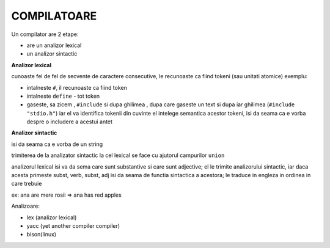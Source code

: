 COMPILATOARE
============

.. code-block:: c
    :linenos:

    // # include " stdio.h "
    // int x = 10 ;
    // float f = 2.5f ;
    //fara "f" trimite in double

Un compilator are 2 etape:

- are un analizor lexical
- un analizor sintactic

**Analizor lexical**

cunoaste fel de fel de secvente de caractere consecutive, le recunoaste ca fiind tokeni (sau unitati atomice) exemplu:

- intalneste ``#``, il recunoaste ca fiind token
- intalneste ``define`` - tot token
- gaseste, sa zicem , ``#include`` si dupa ghilimea , dupa care gaseste un text si dupa iar ghilimea (``#include "stdio.h"``) iar el va identifica tokenii din cuvinte el intelege semantica acestor tokeni, isi da seama ca e vorba despre o includere a acestui antet

**Analizor sintactic**

isi da seama ca e vorba de un string

trimiterea de la analizator sintactic la cel lexical se face cu ajutorul campurilor ``union``

analizorul lexical isi va da sema care sunt substantive si care sunt adjective; el le trimite analizorului sintactic, iar daca acesta primeste subst, verb, subst, adj isi da seama de functia sintactica a acestora; le traduce in engleza in ordinea in care trebuie

ex: ana are mere rosii => ana has red apples

Analizoare:

- lex (analizor lexical)
- yacc (yet another compiler compiler)
- bison(linux)
